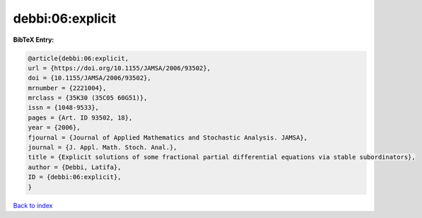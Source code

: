 debbi:06:explicit
=================

.. :cite:t:`debbi:06:explicit`

.. bibliography:: ../../All.bib

**BibTeX Entry:**

.. code-block:: bibtex

   @article{debbi:06:explicit,
   url = {https://doi.org/10.1155/JAMSA/2006/93502},
   doi = {10.1155/JAMSA/2006/93502},
   mrnumber = {2221004},
   mrclass = {35K30 (35C05 60G51)},
   issn = {1048-9533},
   pages = {Art. ID 93502, 18},
   year = {2006},
   fjournal = {Journal of Applied Mathematics and Stochastic Analysis. JAMSA},
   journal = {J. Appl. Math. Stoch. Anal.},
   title = {Explicit solutions of some fractional partial differential equations via stable subordinators},
   author = {Debbi, Latifa},
   ID = {debbi:06:explicit},
   }

`Back to index <../index>`_
